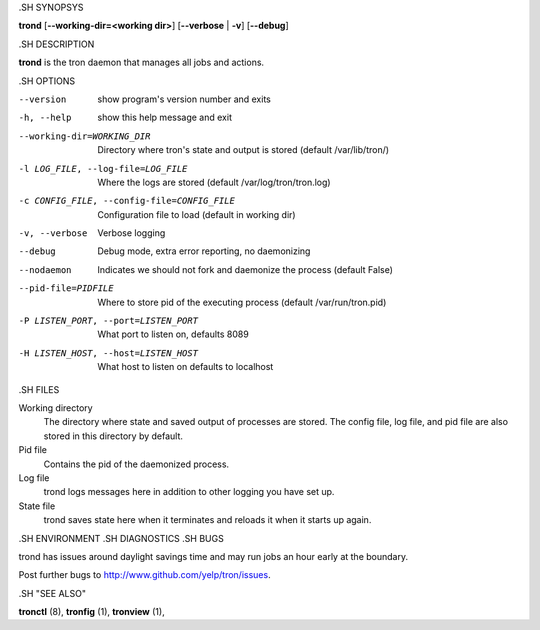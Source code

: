 .. We are forced to use the .SH syntax for sections due to a bug in Sphinx.

.SH SYNOPSYS

**trond** [**--working-dir=<working dir>**] [**--verbose** | **-v**] [**--debug**]

.SH DESCRIPTION

**trond** is the tron daemon that manages all jobs and actions.

.SH OPTIONS

--version
    show program's version number and exits

-h, --help
    show this help message and exit

--working-dir=WORKING_DIR
    Directory where tron's state and output is stored (default /var/lib/tron/)

-l LOG_FILE, --log-file=LOG_FILE
    Where the logs are stored (default /var/log/tron/tron.log)

-c CONFIG_FILE, --config-file=CONFIG_FILE
    Configuration file to load (default in working dir)

-v, --verbose
    Verbose logging

--debug
    Debug mode, extra error reporting, no daemonizing

--nodaemon
    Indicates we should not fork and daemonize the process (default False)

--pid-file=PIDFILE
    Where to store pid of the executing process (default /var/run/tron.pid)

-P LISTEN_PORT, --port=LISTEN_PORT
    What port to listen on, defaults 8089

-H LISTEN_HOST, --host=LISTEN_HOST
    What host to listen on defaults to localhost

.SH FILES

Working directory
    The directory where state and saved output of processes are stored.
    The config file, log file, and pid file are also stored in this directory
    by default.

Pid file
    Contains the pid of the daemonized process.

Log file
    trond logs messages here in addition to other logging you have set up.

State file
    trond saves state here when it terminates and reloads it when it starts
    up again.

.SH ENVIRONMENT
.SH DIAGNOSTICS
.SH BUGS

trond has issues around daylight savings time and may run jobs an hour early
at the boundary.

Post further bugs to http://www.github.com/yelp/tron/issues.

.SH "SEE ALSO"

**tronctl** (8), **tronfig** (1), **tronview** (1),
